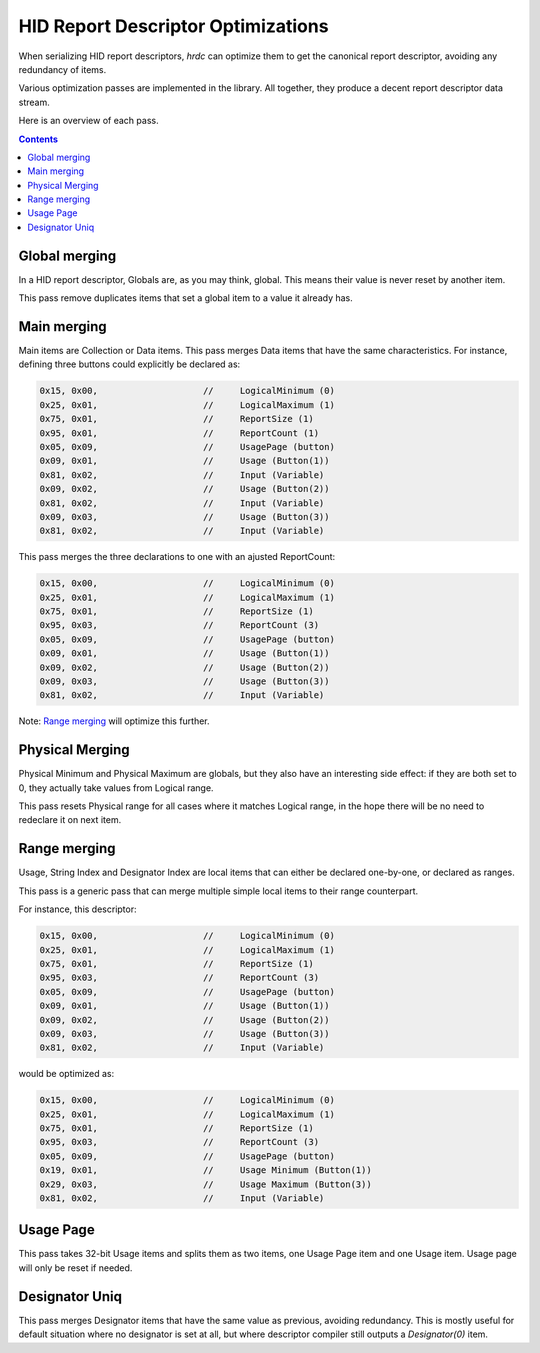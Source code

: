 =====================================
 HID Report Descriptor Optimizations
=====================================

When serializing HID report descriptors, `hrdc` can optimize them to
get the canonical report descriptor, avoiding any redundancy of items.

Various optimization passes are implemented in the library.  All
together, they produce a decent report descriptor data stream.

Here is an overview of each pass.

.. contents::

Global merging
==============

In a HID report descriptor, Globals are, as you may think, global.
This means their value is never reset by another item.

This pass remove duplicates items that set a global item to a value it
already has.

Main merging
============

Main items are Collection or Data items.  This pass merges Data items
that have the same characteristics.  For instance, defining three
buttons could explicitly be declared as:

.. code:: c

  0x15, 0x00,                    //     LogicalMinimum (0)
  0x25, 0x01,                    //     LogicalMaximum (1)
  0x75, 0x01,                    //     ReportSize (1)
  0x95, 0x01,                    //     ReportCount (1)
  0x05, 0x09,                    //     UsagePage (button)
  0x09, 0x01,                    //     Usage (Button(1))
  0x81, 0x02,                    //     Input (Variable)
  0x09, 0x02,                    //     Usage (Button(2))
  0x81, 0x02,                    //     Input (Variable)
  0x09, 0x03,                    //     Usage (Button(3))
  0x81, 0x02,                    //     Input (Variable)

This pass merges the three declarations to one with an ajusted
ReportCount:

.. code:: c

  0x15, 0x00,                    //     LogicalMinimum (0)
  0x25, 0x01,                    //     LogicalMaximum (1)
  0x75, 0x01,                    //     ReportSize (1)
  0x95, 0x03,                    //     ReportCount (3)
  0x05, 0x09,                    //     UsagePage (button)
  0x09, 0x01,                    //     Usage (Button(1))
  0x09, 0x02,                    //     Usage (Button(2))
  0x09, 0x03,                    //     Usage (Button(3))
  0x81, 0x02,                    //     Input (Variable)

Note: `Range merging`_ will optimize this further.

Physical Merging
================

Physical Minimum and Physical Maximum are globals, but they also have
an interesting side effect: if they are both set to 0, they actually
take values from Logical range.

This pass resets Physical range for all cases where it matches Logical
range, in the hope there will be no need to redeclare it on next item.

Range merging
=============

Usage, String Index and Designator Index are local items that can
either be declared one-by-one, or declared as ranges.

This pass is a generic pass that can merge multiple simple local items
to their range counterpart.

For instance, this descriptor:

.. code:: c

  0x15, 0x00,                    //     LogicalMinimum (0)
  0x25, 0x01,                    //     LogicalMaximum (1)
  0x75, 0x01,                    //     ReportSize (1)
  0x95, 0x03,                    //     ReportCount (3)
  0x05, 0x09,                    //     UsagePage (button)
  0x09, 0x01,                    //     Usage (Button(1))
  0x09, 0x02,                    //     Usage (Button(2))
  0x09, 0x03,                    //     Usage (Button(3))
  0x81, 0x02,                    //     Input (Variable)

would be optimized as:

.. code:: c

  0x15, 0x00,                    //     LogicalMinimum (0)
  0x25, 0x01,                    //     LogicalMaximum (1)
  0x75, 0x01,                    //     ReportSize (1)
  0x95, 0x03,                    //     ReportCount (3)
  0x05, 0x09,                    //     UsagePage (button)
  0x19, 0x01,                    //     Usage Minimum (Button(1))
  0x29, 0x03,                    //     Usage Maximum (Button(3))
  0x81, 0x02,                    //     Input (Variable)

Usage Page
==========

This pass takes 32-bit Usage items and splits them as two items, one
Usage Page item and one Usage item.  Usage page will only be reset if
needed.

Designator Uniq
===============

This pass merges Designator items that have the same value as
previous, avoiding redundancy.  This is mostly useful for default
situation where no designator is set at all, but where descriptor
compiler still outputs a `Designator(0)` item.
